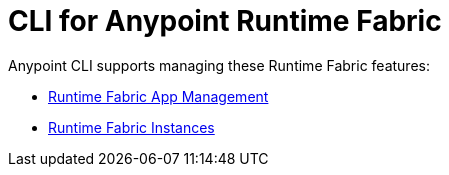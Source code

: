 = CLI for Anypoint Runtime Fabric

Anypoint CLI supports managing these Runtime Fabric features:

* xref:runtime-fabric-apps.adoc[Runtime Fabric App Management]
* xref:rtf-instances.adoc[Runtime Fabric Instances]